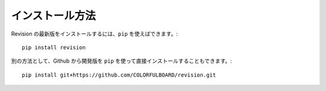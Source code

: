 .. _installing:

.. Installation
   ------------

インストール方法
--------------------

.. To install the latest release of Revision, you can use ``pip``::

Revision の最新版をインストールするには、``pip`` を使えばできます。::

    pip install revision

.. Alternatively, you can use ``pip`` to install the development version directly from github::

別の方法として、Github から開発版を ``pip`` を使って直接インストールすることもできます。::

    pip install git+https://github.com/COLORFULBOARD/revision.git

